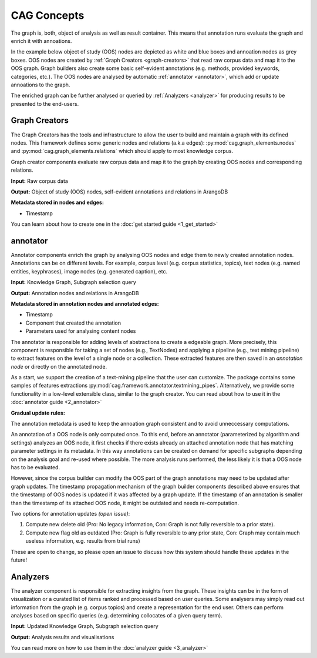 CAG Concepts
============



The graph is, both, object of analysis as well as result container. This means that annotation runs evaluate the graph and enrich it with annoations. 

In the example below object of study (OOS) nodes are depicted as white and blue boxes and annoation nodes as grey boxes. OOS nodes are created by :ref:`Graph Creators <graph-creators>` that read raw corpus data and map it to the OOS graph. Graph builders also create some basic self-evident annotations (e.g. methods, provided keywords, categories, etc.). The OOS nodes are analysed by automatic :ref:`annotator <annotator>`, which add or update annoations to the graph. 

.. image:: /imgs/data_model.png


The enriched graph can be further analysed or queried by :ref:`Analyzers <analyzer>` for producing results to be presented to the end-users.

.. _graph-creators:

Graph Creators
--------------

The Graph Creators has the tools and infrastructure to allow the user to build and maintain a graph with its defined nodes. This framework defines some generic nodes and relations (a.k.a edges): :py:mod:`cag.graph_elements.nodes`  and :py:mod:`cag.graph_elements.relations` which should apply to most knowledge corpus.

Graph creator components evaluate raw corpus data and map it to the graph by creating OOS nodes and corresponding relations.

**Input:** Raw corpus data

**Output:** Object of study (OOS) nodes, self-evident annotations and relations in ArangoDB

**Metadata stored in nodes and edges:**

- Timestamp

You can learn about how to create one in the :doc:`get started guide <1_get_started>`

.. _annotator:

annotator
----------

Annotator components enrich the graph by analysing OOS nodes and edge them to newly created annotation nodes. Annotations can be on different levels. For example, corpus level (e.g. corpus statistics, topics), text nodes (e.g. named entities, keyphrases), image nodes (e.g. generated caption), etc.

**Input:** Knowledge Graph, Subgraph selection query

**Output:** Annotation nodes and relations in ArangoDB

**Metadata stored in annotation nodes and annotated edges:**

- Timestamp
- Component that created the annotation
- Parameters used for analysing content nodes

The annotator is responsible for adding levels of abstractions to create a edgeable graph. More precisely, this component is responsible for taking a set of nodes (e.g., TextNodes) and applying a pipeline (e.g., text mining pipeline) to extract features on the level of a single node or a collection. These extracted features are then saved in an *annotation node* or directly on the annotated node.

As a start, we support the creation of a text-mining pipeline that the user can customize. The package contains some samples of features extractions :py:mod:`cag.framework.annotator.textmining_pipes`.  Alternatively, we provide some functionality in a low-level extensible class, similar to the graph creator. You can read about how to use it in the :doc:`annotator guide <2_annotator>`




**Gradual update rules:**

The annotation metadata is used to keep the annoation graph consistent and to avoid unneccessary computations. 

An annotation of a OOS node is only computed once. To this end, before an annotator (parameterized by algorithm and settings) analyzes an OOS node, it first checks if there exists already an attached annotation node that has matching parameter settings in its metadata. In this way annotations can be created on demand for specific subgraphs depending on the analysis goal and re-used where possible. The more analysis runs performed, the less likely it is that a OOS node has to be evaluated.

However, since the corpus builder can modify the OOS part of the graph annotations may need to be updated after graph updates. The timestamp propagation mechanism of the graph builder components described above ensures that the timestamp of OOS nodes is updated if it was affected by a graph update. If the timestamp of an annotation is smaller than the timestamp of its attached OOS node, it might be outdated and needs re-computation.

Two options for annotation updates *(open issue)*:

1. Compute new delete old (Pro: No legacy information, Con: Graph is not fully reversible to a prior state).
2. Compute new flag old as outdated (Pro: Graph is fully reversible to any prior state, Con: Graph may contain much useless information, e.g. results from trial runs)

These are open to change, so please open an issue to discuss how this system should handle these updates in the future!

.. _analyzer:

Analyzers
---------
The analyzer component is responsible for extracting insights from the graph. These insights can be in the form of visualization or a curated list of items ranked and processed based on user queries. Some analysers may simply read out information from the graph (e.g. corpus topics) and create a representation for the end user. Others can perform analyses based on specific queries (e.g. determining collocates of a given query term).

**Input:** Updated Knowledge Graph, Subgraph selection query

**Output:** Analysis results and visualisations
 
You can read more on how to use them in the :doc:`analyzer guide <3_analyzer>`
